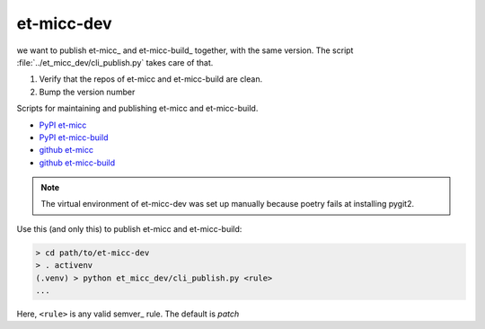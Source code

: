 ===========
et-micc-dev
===========

we want to publish et-micc_ and et-micc-build_ together, with the same version. The
script :file:`../et_micc_dev/cli_publish.py` takes care of that.

#. Verify that the repos of et-micc and et-micc-build are clean.
#. Bump the version number

Scripts for maintaining and publishing et-micc and et-micc-build.

* `PyPI et-micc <https://pypi.org/project/et-micc/>`_ 
* `PyPI et-micc-build <https://pypi.org/project/et-micc-build/>`_ 
* `github et-micc <https://github.com/etijskens/et-micc>`_ 
* `github et-micc-build <https://github.com/etijskens/et-micc-build>`_

.. note:: The virtual environment of et-micc-dev was set up manually
   because poetry fails at installing pygit2.

Use this (and only this) to publish et-micc and et-micc-build:

.. code-block:: bash

    > cd path/to/et-micc-dev
    > . activenv
    (.venv) > python et_micc_dev/cli_publish.py <rule>
    ...

Here, ``<rule>`` is any valid semver_ rule. The default is `patch`
